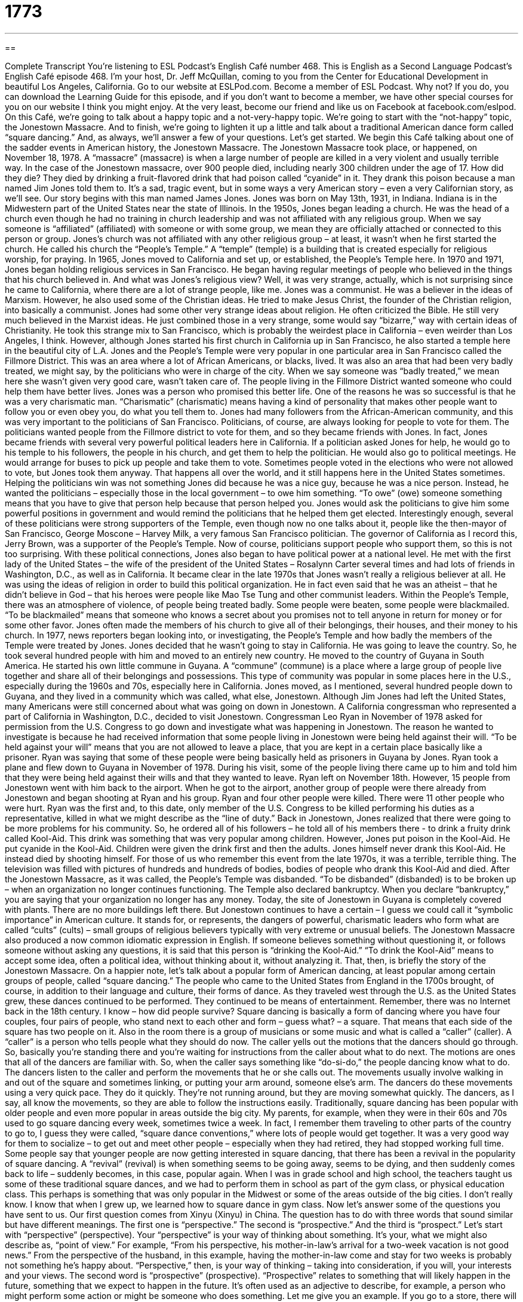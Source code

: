 = 1773
:toc: left
:toclevels: 3
:sectnums:
:stylesheet: ../../../myAdocCss.css

'''

== 

Complete Transcript
You’re listening to ESL Podcast’s English Café number 468.
This is English as a Second Language Podcast’s English Café episode 468. I’m your host, Dr. Jeff McQuillan, coming to you from the Center for Educational Development in beautiful Los Angeles, California.
Go to our website at ESLPod.com. Become a member of ESL Podcast. Why not? If you do, you can download the Learning Guide for this episode, and if you don’t want to become a member, we have other special courses for you on our website I think you might enjoy. At the very least, become our friend and like us on Facebook at facebook.com/eslpod.
On this Café, we’re going to talk about a happy topic and a not-very-happy topic. We’re going to start with the “not-happy” topic, the Jonestown Massacre. And to finish, we’re going to lighten it up a little and talk about a traditional American dance form called “square dancing.” And, as always, we’ll answer a few of your questions. Let’s get started.
We begin this Café talking about one of the sadder events in American history, the Jonestown Massacre. The Jonestown Massacre took place, or happened, on November 18, 1978. A “massacre” (massacre) is when a large number of people are killed in a very violent and usually terrible way. In the case of the Jonestown massacre, over 900 people died, including nearly 300 children under the age of 17.
How did they die? They died by drinking a fruit-flavored drink that had poison called “cyanide” in it. They drank this poison because a man named Jim Jones told them to. It’s a sad, tragic event, but in some ways a very American story – even a very Californian story, as we’ll see.
Our story begins with this man named James Jones. Jones was born on May 13th, 1931, in Indiana. Indiana is in the Midwestern part of the United States near the state of Illinois. In the 1950s, Jones began leading a church. He was the head of a church even though he had no training in church leadership and was not affiliated with any religious group.
When we say someone is “affiliated” (affiliated) with someone or with some group, we mean they are officially attached or connected to this person or group. Jones’s church was not affiliated with any other religious group – at least, it wasn’t when he first started the church. He called his church the “People’s Temple.” A “temple” (temple) is a building that is created especially for religious worship, for praying.
In 1965, Jones moved to California and set up, or established, the People’s Temple here. In 1970 and 1971, Jones began holding religious services in San Francisco. He began having regular meetings of people who believed in the things that his church believed in. And what was Jones’s religious view? Well, it was very strange, actually, which is not surprising since he came to California, where there are a lot of strange people, like me.
Jones was a communist. He was a believer in the ideas of Marxism. However, he also used some of the Christian ideas. He tried to make Jesus Christ, the founder of the Christian religion, into basically a communist. Jones had some other very strange ideas about religion. He often criticized the Bible. He still very much believed in the Marxist ideas. He just combined those in a very strange, some would say “bizarre,” way with certain ideas of Christianity.
He took this strange mix to San Francisco, which is probably the weirdest place in California – even weirder than Los Angeles, I think. However, although Jones started his first church in California up in San Francisco, he also started a temple here in the beautiful city of L.A. Jones and the People’s Temple were very popular in one particular area in San Francisco called the Fillmore District. This was an area where a lot of African Americans, or blacks, lived.
It was also an area that had been very badly treated, we might say, by the politicians who were in charge of the city. When we say someone was “badly treated,” we mean here she wasn’t given very good care, wasn’t taken care of. The people living in the Fillmore District wanted someone who could help them have better lives. Jones was a person who promised this better life.
One of the reasons he was so successful is that he was a very charismatic man. “Charismatic” (charismatic) means having a kind of personality that makes other people want to follow you or even obey you, do what you tell them to. Jones had many followers from the African-American community, and this was very important to the politicians of San Francisco.
Politicians, of course, are always looking for people to vote for them. The politicians wanted people from the Fillmore district to vote for them, and so they became friends with Jones. In fact, Jones became friends with several very powerful political leaders here in California. If a politician asked Jones for help, he would go to his temple to his followers, the people in his church, and get them to help the politician.
He would also go to political meetings. He would arrange for buses to pick up people and take them to vote. Sometimes people voted in the elections who were not allowed to vote, but Jones took them anyway. That happens all over the world, and it still happens here in the United States sometimes.
Helping the politicians win was not something Jones did because he was a nice guy, because he was a nice person. Instead, he wanted the politicians – especially those in the local government – to owe him something. “To owe” (owe) someone something means that you have to give that person help because that person helped you. Jones would ask the politicians to give him some powerful positions in government and would remind the politicians that he helped them get elected.
Interestingly enough, several of these politicians were strong supporters of the Temple, even though now no one talks about it, people like the then-mayor of San Francisco, George Moscone – Harvey Milk, a very famous San Francisco politician. The governor of California as I record this, Jerry Brown, was a supporter of the People’s Temple. Now of course, politicians support people who support them, so this is not too surprising.
With these political connections, Jones also began to have political power at a national level. He met with the first lady of the United States – the wife of the president of the United States – Rosalynn Carter several times and had lots of friends in Washington, D.C., as well as in California. It became clear in the late 1970s that Jones wasn’t really a religious believer at all. He was using the ideas of religion in order to build this political organization. He in fact even said that he was an atheist – that he didn’t believe in God – that his heroes were people like Mao Tse Tung and other communist leaders.
Within the People’s Temple, there was an atmosphere of violence, of people being treated badly. Some people were beaten, some people were blackmailed. “To be blackmailed” means that someone who knows a secret about you promises not to tell anyone in return for money or for some other favor. Jones often made the members of his church to give all of their belongings, their houses, and their money to his church.
In 1977, news reporters began looking into, or investigating, the People’s Temple and how badly the members of the Temple were treated by Jones. Jones decided that he wasn’t going to stay in California. He was going to leave the country. So, he took several hundred people with him and moved to an entirely new country. He moved to the country of Guyana in South America.
He started his own little commune in Guyana. A “commune” (commune) is a place where a large group of people live together and share all of their belongings and possessions. This type of community was popular in some places here in the U.S., especially during the 1960s and 70s, especially here in California. Jones moved, as I mentioned, several hundred people down to Guyana, and they lived in a community which was called, what else, Jonestown.
Although Jim Jones had left the United States, many Americans were still concerned about what was going on down in Jonestown. A California congressman who represented a part of California in Washington, D.C., decided to visit Jonestown. Congressman Leo Ryan in November of 1978 asked for permission from the U.S. Congress to go down and investigate what was happening in Jonestown.
The reason he wanted to investigate is because he had received information that some people living in Jonestown were being held against their will. “To be held against your will” means that you are not allowed to leave a place, that you are kept in a certain place basically like a prisoner. Ryan was saying that some of these people were being basically held as prisoners in Guyana by Jones.
Ryan took a plane and flew down to Guyana in November of 1978. During his visit, some of the people living there came up to him and told him that they were being held against their wills and that they wanted to leave. Ryan left on November 18th. However, 15 people from Jonestown went with him back to the airport. When he got to the airport, another group of people were there already from Jonestown and began shooting at Ryan and his group.
Ryan and four other people were killed. There were 11 other people who were hurt. Ryan was the first and, to this date, only member of the U.S. Congress to be killed performing his duties as a representative, killed in what we might describe as the “line of duty.”
Back in Jonestown, Jones realized that there were going to be more problems for his community. So, he ordered all of his followers – he told all of his members there - to drink a fruity drink called Kool-Aid. This drink was something that was very popular among children. However, Jones put poison in the Kool-Aid. He put cyanide in the Kool-Aid.
Children were given the drink first and then the adults. Jones himself never drank this Kool-Aid. He instead died by shooting himself. For those of us who remember this event from the late 1970s, it was a terrible, terrible thing. The television was filled with pictures of hundreds and hundreds of bodies, bodies of people who drank this Kool-Aid and died.
After the Jonestown Massacre, as it was called, the People’s Temple was disbanded. “To be disbanded” (disbanded) is to be broken up – when an organization no longer continues functioning. The Temple also declared bankruptcy. When you declare “bankruptcy,” you are saying that your organization no longer has any money.
Today, the site of Jonestown in Guyana is completely covered with plants. There are no more buildings left there. But Jonestown continues to have a certain – I guess we could call it “symbolic importance” in American culture. It stands for, or represents, the dangers of powerful, charismatic leaders who form what are called “cults” (cults) – small groups of religious believers typically with very extreme or unusual beliefs.
The Jonestown Massacre also produced a now common idiomatic expression in English. If someone believes something without questioning it, or follows someone without asking any questions, it is said that this person is “drinking the Kool-Aid.” “To drink the Kool-Aid” means to accept some idea, often a political idea, without thinking about it, without analyzing it. That, then, is briefly the story of the Jonestown Massacre.
On a happier note, let’s talk about a popular form of American dancing, at least popular among certain groups of people, called “square dancing.” The people who came to the United States from England in the 1700s brought, of course, in addition to their language and culture, their forms of dance. As they traveled west through the U.S. as the United States grew, these dances continued to be performed. They continued to be means of entertainment. Remember, there was no Internet back in the 18th century. I know – how did people survive?
Square dancing is basically a form of dancing where you have four couples, four pairs of people, who stand next to each other and form – guess what? – a square. That means that each side of the square has two people on it. Also in the room there is a group of musicians or some music and what is called a “caller” (caller). A “caller” is a person who tells people what they should do now. The caller yells out the motions that the dancers should go through.
So, basically you’re standing there and you’re waiting for instructions from the caller about what to do next. The motions are ones that all of the dancers are familiar with. So, when the caller says something like “do-si-do,” the people dancing know what to do. The dancers listen to the caller and perform the movements that he or she calls out.
The movements usually involve walking in and out of the square and sometimes linking, or putting your arm around, someone else’s arm. The dancers do these movements using a very quick pace. They do it quickly. They’re not running around, but they are moving somewhat quickly. The dancers, as I say, all know the movements, so they are able to follow the instructions easily.
Traditionally, square dancing has been popular with older people and even more popular in areas outside the big city. My parents, for example, when they were in their 60s and 70s used to go square dancing every week, sometimes twice a week. In fact, I remember them traveling to other parts of the country to go to, I guess they were called, “square dance conventions,” where lots of people would get together. It was a very good way for them to socialize – to get out and meet other people – especially when they had retired, they had stopped working full time.
Some people say that younger people are now getting interested in square dancing, that there has been a revival in the popularity of square dancing. A “revival” (revival) is when something seems to be going away, seems to be dying, and then suddenly comes back to life – suddenly becomes, in this case, popular again.
When I was in grade school and high school, the teachers taught us some of these traditional square dances, and we had to perform them in school as part of the gym class, or physical education class. This perhaps is something that was only popular in the Midwest or some of the areas outside of the big cities. I don’t really know. I know that when I grew up, we learned how to square dance in gym class.
Now let’s answer some of the questions you have sent to us.
Our first question comes from Xinyu (Xinyu) in China. The question has to do with three words that sound similar but have different meanings. The first one is “perspective.” The second is “prospective.” And the third is “prospect.” Let’s start with “perspective” (perspective). Your “perspective” is your way of thinking about something. It’s your, what we might also describe as, “point of view.”
For example, “From his perspective, his mother-in-law’s arrival for a two-week vacation is not good news.” From the perspective of the husband, in this example, having the mother-in-law come and stay for two weeks is probably not something he’s happy about. “Perspective,” then, is your way of thinking – taking into consideration, if you will, your interests and your views.
The second word is “prospective” (prospective). “Prospective” relates to something that will likely happen in the future, something that we expect to happen in the future. It’s often used as an adjective to describe, for example, a person who might perform some action or might be someone who does something.
Let me give you an example. If you go to a store, there will be people who walk into the store. Those people are “prospective buyers.” They haven’t bought anything yet. They are not buyers right now, but in the future, maybe even in just a few minutes, they will become buyers. You could talk about a “prospective manager.” The person isn’t a manager in your company yet, but they might be someday. It looks as though that might happen.
The third word is “prospect” (prospect). “Prospect” refers to the possibility of some future event occurring. “Prospect” is a noun. “Prospective” is an adjective. So, when we talk about the “prospects” of the success of this business, we’re talking about what will happen in the future. Will it be successful or won’t it?
One of the more common expressions with this word is “to be excited by the prospect” of something. “I’m excited by the prospect of being able to visit New York City.” I’m not there yet. I haven’t gone there yet, but there is a possibility that I will do so in the future. Actually, I’ve been to New York before. It’s okay.
“Prospect” is also used sometimes when we’re talking about someone getting married. We may talk about a person’s “marriage prospects,” meaning what are the chances, what is the likelihood, that this person will get married. “To have good prospects” means that there are good possibilities, people out there that you may want to marry.
I should mention, briefly, that prospect can also be a verb. “To prospect” means to look for something, like gold. We talk about people “prospecting for gold” here in California back in the middle of the 19th century. They were looking for gold.
Our second question is also from China, from Cao (Cao). The question has to do again with two similar-sounding words. The first one is “scheme.” The second is “schema.” “Scheme” (scheme) is a large-scale or a very complicated plan in order to achieve some goal or to reach some objective. “I have a scheme for solving all of the problems that the United States has with its economy.” It’s a very complicated – “grand,” we might say – plan. Schemes don’t have to be necessarily about politics. You could have a scheme in order to get yourself a job at a company.
Now, “scheme” is often used negatively when you’re talking about these plans to achieve some goal. Let’s say you’re a beautiful girl and you’re interested in a very handsome guy, but this guy already has a girlfriend. You create a scheme to make the two of them break up, to end their relationship. That would be an example of “scheme” in a negative way. “Scheme” can also be a verb which means to make plans about something.
“Schema” (schema) is something a little bit different. “Schema” is a noun referring to a way of representing a plan or a theory. Usually, but not always, it’s an image which shows how an idea or a plan is organized. It’s not a word you hear very often. It is used more commonly in cognitive psychology and education to refer to a person’s previous knowledge about some topic.
The plural of “schema” is “schemata” (schemata). Your “schemata” are your ideas from your previous experiences about a certain place or event. We all have a certain schemata about airports. We kind of know how airports are organized. When you go to an airport, a new airport, usually you’re not completely surprised by the way the building is organized and by the processes that you have to go through in order to get on to your airplane.
Our final question comes from Lorenzo (Lorenzo) in the Dominican Republic. Lorenzo wants to know the meaning of the phrase “heart condition.” Well, your heart is what is in your upper chest that pumps blood to the rest of your body. A “heart condition” would be some sort of illness or problem with the heart, some problem with the way the heart is functioning. The term “heart condition” is often used to mean something similar to the phrase “heart disease” – when there’s some problem with your heart.
The word “condition” is often used in this sense – to describe a disease, or what is sometimes called in the medical world a “disorder” (disorder). If someone has a, I don’t know, a “foot condition,” this would be someone who has some problem with his foot – maybe he hurt it or maybe he has some disease that is affecting his foot. My wife sometimes says that I have a brain condition – there’s something wrong with my brain. Maybe she’s right.
If you have a question or comment, you can email us. Our email address is eslpod@eslpod.com.
From Los Angeles, California, I’m Jeff McQuillan. Thank you for listening. Come back and listen to us again right here on the English Café.
ESL Podcast’s English Café was written and produced by Dr. Jeff McQuillan and Dr. Lucy Tse. Copyright 2014 by the Center for Educational Development.
Glossary
massacre – a killing of a large number of people in a very violent and terrible way
* The barnyard looked like the scene of a massacre after the foxes got into the chicken pen and killed all of the chickens.
to be affiliated with – to be officially attached or connected to another person or organization
* Smaller airlines are often affiliated with larger ones so that they can offer more flights to customers.
temple – a building built for religious worship and used by people to gather and to perform ceremonies
* The temple was open to the public on Saturday morning for Passover services.
charismatic – having a personality that attracts other people and makes them want to follow that person and do what he or she says to do
* Many people loved John F. Kennedy not only because he was good looking and smart but because he was charismatic.
to owe (someone) (something) – to be required or obligated to help someone because that person helped you
* Yvette paid for Hiro’s coffee when he forgot his wallet so he said that he owed her a coffee the next time they went out.
to be blackmailed – for a person to know a secret about another person and to promise not to tell anyone in return for money or favors
* Senator Jones was being blackmailed $1,200 a month to keep photographs of him doing illegal drugs hidden.
commune – a place where a large group of people live together and share their belongings and possessions, working together for the benefit of the group
* There were no locks on any of the doors in the commune so that everyone had access to whatever they needed, whenever they needed it.
to be held against (one’s) will – for a person who does not want to stay in a place to not be allowed to leave; to be kept prisoner
* The rebels held the reporters against their will until the government sent in the military to rescue them.
to be disbanded – when a group or an organization stops operating or working and is no longer working as a group
* The chess club disbanded when they couldn’t find enough people to participate.
bankruptcy – a legal status indicating that a person or organization has no money to pay what it owes and cannot continue to operate
* The company declared bankruptcy and over 200 people lost their jobs.
caller – at a square dance, the person who calls out loud which dance moves should be done next
* The dancers listened closely as the caller shouted the moves over the music.
revival – when something that has stopped happening or gone out of fashion becomes popular again
* The theater performed a revival of one of Shakespeare’s lesser-known plays.
perspective – a particular attitude toward something; a way of thinking about something; a point of view
* It’s hard for the very rich to see life from the perspective of someone struggling to earn enough money to live from one day to the next.
prospective – regarding a person, expected or expecting him or her to be something in the future; likely to happen at a future date
* The real estate agent will be showing the prospective buyers our house today.
prospect – the possibility or likelihood of some future event occurring
* Juno isn’t looking forward to the prospect of visiting her in-laws.
scheme – a large-scale systematic plan or arrangement for reaching a goal or putting a particular idea into effect
* The mayor says she has a scheme to improve safety on the streets.
schema – a way of showing or representing a plan or idea in an outline or model; an image showing the parts of an idea and/or the relationships of those parts
* This schema shows how the brain sends messages to different parts of the body.
heart condition – a disease or disorder of the heart; a medical problem with one’s heart
* Lisa’s heart condition makes it difficult for her to do strenuous exercise.
What Insiders Know
Hootenanny
“Hootenanny” is a word with its “origins” (beginnings) in Scotland, but has several meanings in American English. In Scottish English, the word means “celebration” or “party. It is believed to be taken from the biggest celebration on the Scottish calendar, the New Year celebration called “Hogmanay.”
The term “hootenanny” came to the U.S. when a large numbers of Scottish people arrived in the 1700s and 1800s to Appalachia, the cultural “region” (area) in the eastern U.S. that “stretches from” (includes in area) the southern part of New York state to the southern states of Alabama, Mississippi, and Georgia. The Scottish people, or Scots, were among the largest groups of “settlers” (people who travel to an area to live) in Appalachia.
Although the term is considered a little old-fashioned today, at one time, “hootenanny” was used to refer to something whose name you’d forgotten temporarily. For example, you might say: “Bring me that hootenanny,” when what you mean is “pen” but can’t think of the word “pen” at that “precise” (exact) moment.
“Hootenanny” had another meaning in “war” (fighting with soldiers between countries). “Hootenanny” was used informally to refer to a meeting between high-level officials, a meeting more formally known as a “war council.” A hootenanny or a war council is was an important but formal meeting held to decide on a course of action, usually during battle. “Hootenanny” is still used today, though not as frequently, and it is more likely to be used to refer to meetings between high-level officials in a business than in the military
Hootenanny was also the title of a 1960’s TV series. The show “aired” (was shown on television) from 1963 to 1964. The show featured “pop-oriented” (focusing on popular culture) music groups such as The Journeymen, The Big 3, Hoyt Axton, Johnny Cash, and many others.